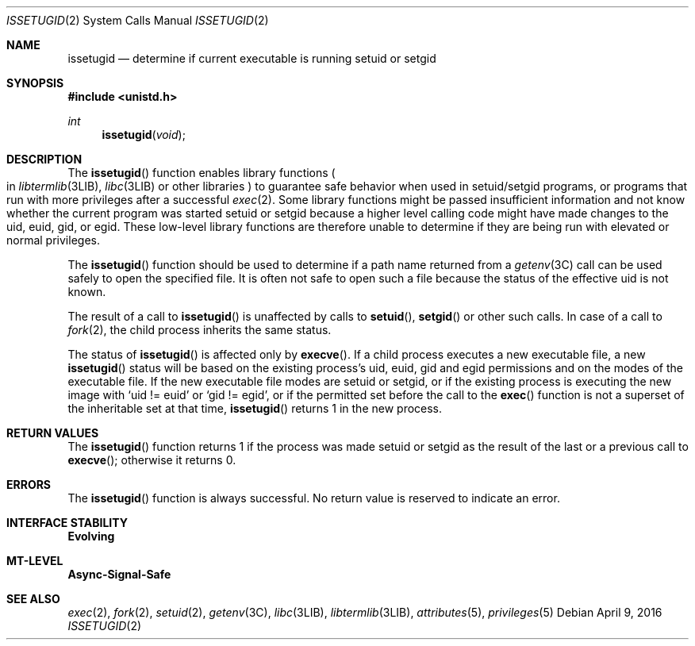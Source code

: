 .\"
.\" The contents of this file are subject to the terms of the
.\" Common Development and Distribution License (the "License").
.\" You may not use this file except in compliance with the License.
.\"
.\" You can obtain a copy of the license at usr/src/OPENSOLARIS.LICENSE
.\" or http://www.opensolaris.org/os/licensing.
.\" See the License for the specific language governing permissions
.\" and limitations under the License.
.\"
.\" When distributing Covered Code, include this CDDL HEADER in each
.\" file and include the License file at usr/src/OPENSOLARIS.LICENSE.
.\" If applicable, add the following below this CDDL HEADER, with the
.\" fields enclosed by brackets "[]" replaced with your own identifying
.\" information: Portions Copyright [yyyy] [name of copyright owner]
.\"
.\"
.\" Copyright (c) 2003, Sun Microsystems, Inc. All Rights Reserved
.\"
.Dd April 9, 2016
.Dt ISSETUGID 2
.Os
.Sh NAME
.Nm issetugid
.Nd determine if current executable is running setuid or setgid
.Sh SYNOPSIS
.In unistd.h
.Ft int
.Fn issetugid void
.Sh DESCRIPTION
The
.Fn issetugid
function enables library functions
.Po in
.Xr libtermlib 3LIB , Xr libc 3LIB
or other libraries
.Pc
to guarantee safe behavior when used in setuid/setgid programs,
or programs that run with more privileges after a successful
.Xr exec 2 .
Some library functions might be passed insufficient information and not know
whether the current program was started setuid or setgid because a higher level
calling code might have made changes to the uid, euid, gid, or egid.
These low-level library functions are therefore unable to determine if they are
being run with elevated or normal privileges.
.Pp
The
.Fn issetugid
function should be used to determine if a path name returned from a
.Xr getenv 3C
call can be used safely to open the specified file.
It is often not safe to open such a file because the status of the effective
uid is not known.
.Pp
The result of a call to
.Fn issetugid
is unaffected by calls to
.Fn setuid ,
.Fn setgid
or other such calls.
In case of a call to
.Xr fork 2 ,
the child process inherits the same status.
.Pp
The status of
.Fn issetugid
is affected only by
.Fn execve .
If a child process executes a new executable file, a new
.Fn issetugid
status will be based on the existing process's uid,
euid, gid and egid permissions and on the modes of the
executable file.
If the new executable file modes are setuid or
setgid, or if the existing process is executing the new image with
.Ql uid != euid
or
.Ql gid != egid ,
or if the permitted set before the call to the
.Fn exec
function is not a superset of the inheritable
set at that time,
.Fn issetugid
returns 1 in the new process.
.Sh RETURN VALUES
The
.Fn issetugid
function returns 1 if the process was made setuid or setgid as the result of
the last or a previous call to
.Fn execve ;
otherwise it returns 0.
.Sh ERRORS
The
.Fn issetugid
function is always successful.
No return value is reserved to indicate an error.
.Sh INTERFACE STABILITY
.Sy Evolving
.Sh MT-LEVEL
.Sy Async-Signal-Safe
.Sh SEE ALSO
.Xr exec 2 ,
.Xr fork 2 ,
.Xr setuid 2 ,
.Xr getenv 3C ,
.Xr libc 3LIB ,
.Xr libtermlib 3LIB ,
.Xr attributes 5 ,
.Xr privileges 5
